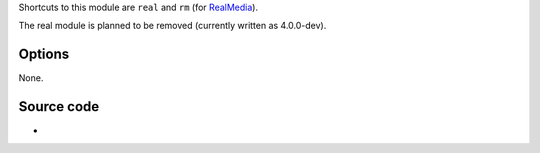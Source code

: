 .. raw:: mediawiki

   {{Module|name=real|type=Access demux|first_version=0.7.1|description=[[Real]] plugin}}

Shortcuts to this module are ``real`` and ``rm`` (for `RealMedia <RealMedia>`__).

The real module is planned to be removed (currently written as 4.0.0-dev).

Options
-------

None.

Source code
-----------

-  

   .. raw:: mediawiki

      {{VLCSourceFile|p=vlc/vlc-3.0.git|modules/demux/real.c}}

.. raw:: mediawiki

   {{Documentation}}
